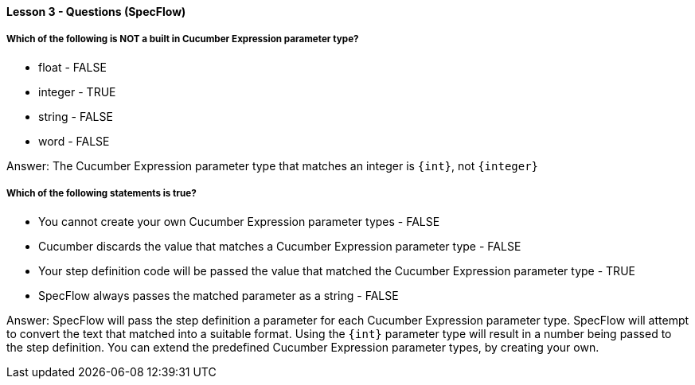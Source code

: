 ==== Lesson 3 - Questions (SpecFlow)

===== Which of the following is NOT a built in Cucumber Expression parameter type?

* float - FALSE
* integer - TRUE
* string - FALSE
* word - FALSE

Answer: The Cucumber Expression parameter type that matches an integer is `{int}`, not `{integer}`

===== Which of the following statements is true?

* You cannot create your own Cucumber Expression parameter types - FALSE
* Cucumber discards the value that matches a Cucumber Expression parameter type - FALSE
* Your step definition code will be passed the value that matched the Cucumber Expression parameter type - TRUE
* SpecFlow always passes the matched parameter as a string - FALSE

Answer: SpecFlow will pass the step definition a parameter for each Cucumber Expression parameter type. SpecFlow will attempt to convert the text that matched into a suitable format. Using the `{int}` parameter type will result in a number being passed to the step definition. You can extend the predefined Cucumber Expression parameter types, by creating your own.
